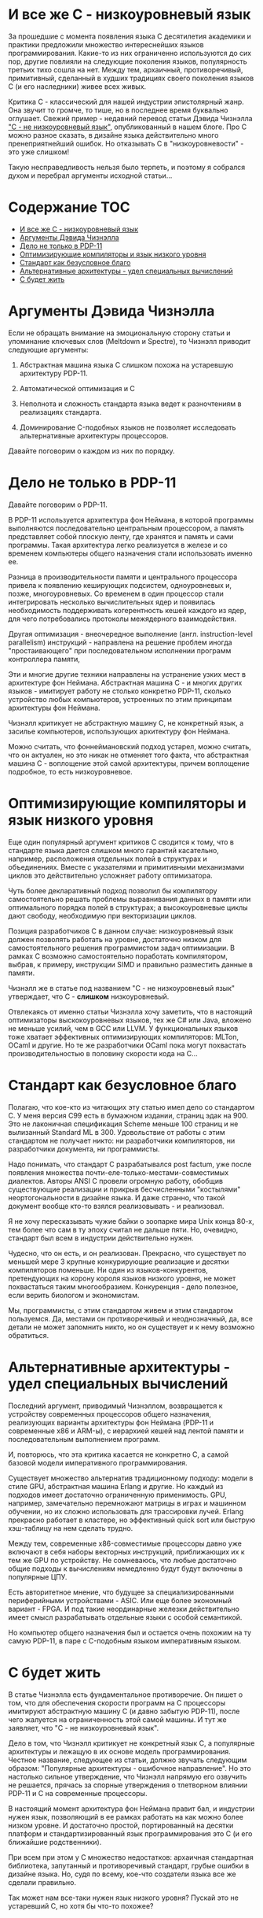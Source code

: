 * И все же C - низкоуровневый язык

  За прошедшие с момента появления языка C десятилетия академики и практики предложили множество
  интереснейших языков программирования. Какие-то из них ограниченно используются до сих пор, другие
  повлияли на следующие поколения языков, популярность третьих тихо сошла на нет. Между тем,
  архаичный, противоречивый, примитивный, сделанный в худших традициях своего поколения языков C (и
  его наследники) живее всех живых.

  Критика C - классический для нашей индустрии эпистолярный жанр. Она звучит то громче, то тише, но
  в последнее время буквально оглушает. Свежий пример - недавний перевод статьи Дэвида Чизнэлла [[https://habr.com/ru/company/badoo/blog/420407/]["C -
  не низкоуровневый язык"]], опубликованный в нашем блоге. Про C можно разное сказать, в дизайне языка
  действительно много пренеприятнейший ошибок. Но отказывать C в "низкоуровневости" - это уже
  слишком!

  Такую несправедливость нельзя было терпеть, и поэтому я собрался духом и перебрал аргументы
  исходной статьи...

* Содержание :TOC:
- [[#и-все-же-c---низкоуровневый-язык][И все же C - низкоуровневый язык]]
- [[#аргументы-дэвида-чизнэлла][Аргументы Дэвида Чизнэлла]]
- [[#дело-не-только-в-pdp-11][Дело не только в PDP-11]]
- [[#оптимизирующие-компиляторы-и-язык-низкого-уровня][Оптимизирующие компиляторы и язык низкого уровня]]
- [[#стандарт-как-безусловное-благо][Стандарт как безусловное благо]]
- [[#альтернативные-архитектуры---удел-специальных-вычислений][Альтернативные архитектуры - удел специальных вычислений]]
- [[#с-будет-жить][С будет жить]]

* Аргументы Дэвида Чизнэлла

  Если не обращать внимание на эмоциональную сторону статьи и упоминание ключевых слов (Meltdown и
  Spectre), то Чизнэлл приводит следующие аргументы:

  1. Абстрактная машина языка C слишком похожа на устаревшую архитектуру PDP-11.

  2. Автоматической оптимизация и C

  3. Неполнота и сложность стандарта языка ведет к разночтениям в реализациях стандарта.

  4. Доминирование C-подобных языков не позволяет исследовать альтернативные архитектуры
     процессоров.

  Давайте поговорим о каждом из них по порядку.

* Дело не только в PDP-11

  Давайте поговорим о PDP-11.

  В PDP-11 используется архитектура фон Неймана, в которой программы выполняются последовательно
  центральным процессором, а память представляет собой плоскую ленту, где хранятся и память и сами
  программы. Такая архитектура легко реализуется в железе и со временем компьютеры общего назначения
  стали использовать именно ее.

  Разница в производительности памяти и центрального процессора привела к появлению кеширующих
  подсистем, одноуровневых и, позже, многоуровневых. Со временем в один процессор стали
  интегрировать несколько вычислительных ядер и появилась необходимость поддерживать когерентность
  кешей каждого из ядер, для чего потребовались протоколы межядерного взаимодействия.

  Другая оптимизация - внеочередное выполнение (англ. instruction-level parallelism) инструкций -
  направлена на решение проблем иногда "простаивающего" при последовательном исполнении программ
  контроллера памяти,

  Эти и многие другие техники направлены на устранение узких мест в архитектуре фон Неймана.
  Абстрактная машина C - и многих других языков - имитирует работу не столько конкретно PDP-11,
  сколько устройство любых компьютеров, устроенных по этим принципам архитектуры фон Неймана.

  Чизнэлл критикует не абстрактную машину C, не конкретный язык, а засилье компьютеров, использующих
  архитектуру фон Неймана.

  Можно считать, что фоннеймановский подход устарел, можно считать, что он актуален, но это никак не
  отменяет того факта, что абстрактная машина C - воплощение этой самой архитектуры, причем
  воплощение подробное, то есть низкоуровневое.

* Оптимизирующие компиляторы и язык низкого уровня

  Еще один популярный аргумент критиков C сводится к тому, что в стандарте языка дается слишком
  много гарантий касательно, например, расположения отдельных полей в структурах и объединениях.
  Вместе с указателями и примитивными механизмами циклов это действительно усложняет работу
  оптимизатора.

  Чуть более декларативный подход позволил бы компилятору самостоятельно решать проблемы
  выравнивания данных в памяти или оптимального порядка полей в структурах; а высокоуровневые циклы
  дают свободу, необходимую при векторизации циклов.

  Позиция разработчиков C в данном случае: низкоуровневый язык должен позволять работать на уровне,
  достаточно низком для самостоятельного решения программистом задач оптимизации. В рамках C
  возможно самостоятельно поработать компилятором, выбрав, к примеру, инструкции SIMD и правильно
  разместить данные в памяти.

  Чизнэлл же в статье под названием "C - не низкоуровневый язык" утверждает, что C - *слишком*
  низкоуровневый.

  Отвлекаясь от именно статьи Чизнэлла хочу заметить, что в настоящий оптимизаторы выскокоуровневых
  языков, тех же C# или Java, вложено не меньше усилий, чем в GCC или LLVM. У функциональных языков
  тоже хватает эффективных оптимизирующих компиляторов: MLTon, OCaml и другие. Но те же разработчики
  OCaml пока могут похвастать производительностью в половину скорости кода на C...

* Стандарт как безусловное благо

  Полагаю, что кое-кто из читающих эту статью имел дело со стандартом C. У меня версия C99 есть в
  бумажном издании, страниц эдак на 900. Это не лаконичная спецификация Scheme меньше 100 страниц и
  не вылизанный Standard ML в 300. Удовольствие от работы с этим стандартом не получает никто: ни
  разработчики компиляторов, ни разработчики документа, ни программисты.

  Надо понимать, что стандарт C разрабатывался post factum, уже после появления множества
  почти-еле-только-местами-совместимых диалектов. Авторы ANSI C провели огромную работу, обобщив
  существующие реализации и прикрыв бесчисленными "костылями" неортогональности в дизайне языка. И
  даже странно, что такой документ вообще кто-то взялся реализовывать - и реализовал.

  Я не хочу пересказывать чужие байки о зоопарке мира Unix конца 80-х, тем более что сам в ту эпоху
  считал не дальше пяти. Но, очевидно, стандарт был всем в индустрии действительно нужен.

  Чудесно, что он есть, и он реализован. Прекрасно, что существует по меньшей мере 3 крупные
  конкурирующие реализацие и десятки компиляторов поменьше. Ни один из языков-конкурентов,
  претендующих на корону короля языков низкого уровня, не может похвастаться таким многообразием.
  Конкуренция - дело полезное, если верить биологом и экономистам.

  Мы, программисты, с этим стандартом живем и этим стандартом пользуемся. Да, местами он
  противоречивый и неоднозначный, да, все детали не может запомнить никто, но он существует и к нему
  возможно обратиться.

* Альтернативные архитектуры - удел специальных вычислений

  Последний аргумент, приводимый Чизнэллом, возвращается к устройству современных процессоров общего
  назначения, реализующих варианты архитектуры фон Неймана (PDP-11 и современные x86 и ARM-ы), с
  иерархией кешей над лентой памяти и последовательным выполнением программ.

  И, повторюсь, что эта критика касается не конкретно C, а самой базовой модели императивного
  программирования.

  Существует множество альтернатив традиционному подходу: модели в стиле GPU, абстрактная машина
  Erlang и другие. Но каждый из подходов имеет достаточно ограниченную применимость. GPU, например,
  замечательно перемножают матрицы в играх и машинном обучении, но их сложно использовать для
  трассировки лучей. Erlang прекрасно работает в кластере, но эффективный quick sort или быструю
  хэш-таблицу на нем сделать трудно.

  Между тем, современные x86-совместимые процессоры давно уже включают в себя наборы векторных
  инструкций, приближающих их к тем же GPU по устройству. Не сомневаюсь, что любые достаточно общие
  подходы к вычислениям немедленно будут будут включены в популярные ЦПУ.

  Есть авторитетное мнение, что будущее за специализированными периферийными устройствами - ASIC.
  Или еще более экономный вариант - FPGA. И под такие неординарные железки действительно имеет смысл
  разрабатывать отдельные языки с особой семантикой.

  Но компьютер общего назначения был и остается очень похожим на ту самую PDP-11, в паре с
  C-подобным языком императивным языком.

* С будет жить

  В статье Чизнэлла есть фундаментальное противоречие. Он пишет о том, что для обеспечения скорости
  программ на C процессоры имитируют абстрактную машину C (и давно забытую PDP-11), после чего
  жалуется на ограниченность этой самой машины. И тут же заявляет, что "C - не низкоуровневый язык".

  Дело в том, что Чизнэлл критикует не конкретный язык C, а популярные архитектуры и лежащую в их
  основе модель программирования. Честное название, следующее из статьи, должно звучать следующим
  образом: "Популярные архитектуры - ошибочное направление". Но это настолько сильное утверждение,
  что Чизнэлл напрямую его озвучить не решается, прячась за спорные утверждения о тлетворном влиянии
  PDP-11 и C на современные процессоры.

  В настоящий момент архитектура фон Неймана правит бал, и индустрии нужен язык, позволяющий в ее
  рамках работать на как можно более низком уровне. И достаточно простой, портированный на десятки
  платформ и стандартизированный язык программирования это C (и его ближайшие родственники).

  При всем при этом у C множество недостатков: архаичная стандартная библиотека, запутанный и
  противоречивый стандарт, грубые ошибки в дизайне языка. Но, судя по всему, кое-что создатели языка
  все же сделали правильно.

  Так может нам все-таки нужен язык низкого уровня? Пускай это не устаревший C, но хотя бы что-то
  похожее?
